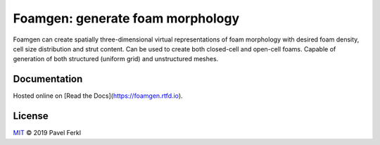 Foamgen: generate foam morphology
=================================

|docs|

Foamgen can create spatially three-dimensional virtual representations of foam
morphology with desired foam density, cell size distribution and strut content.
Can be used to create both closed-cell and open-cell foams. Capable of
generation of both structured (uniform grid) and unstructured meshes.

Documentation
-------------

Hosted online on [Read the Docs](https://foamgen.rtfd.io).

.. |docs| image:: https://readthedocs.org/projects/foamgen/badge/?version=latest
    :target: https://foamgen.readthedocs.io/en/latest/?badge=latest
    :alt: Documentation Status

License
-------

`MIT`_ © 2019 Pavel Ferkl

.. _MIT: LICENSE
